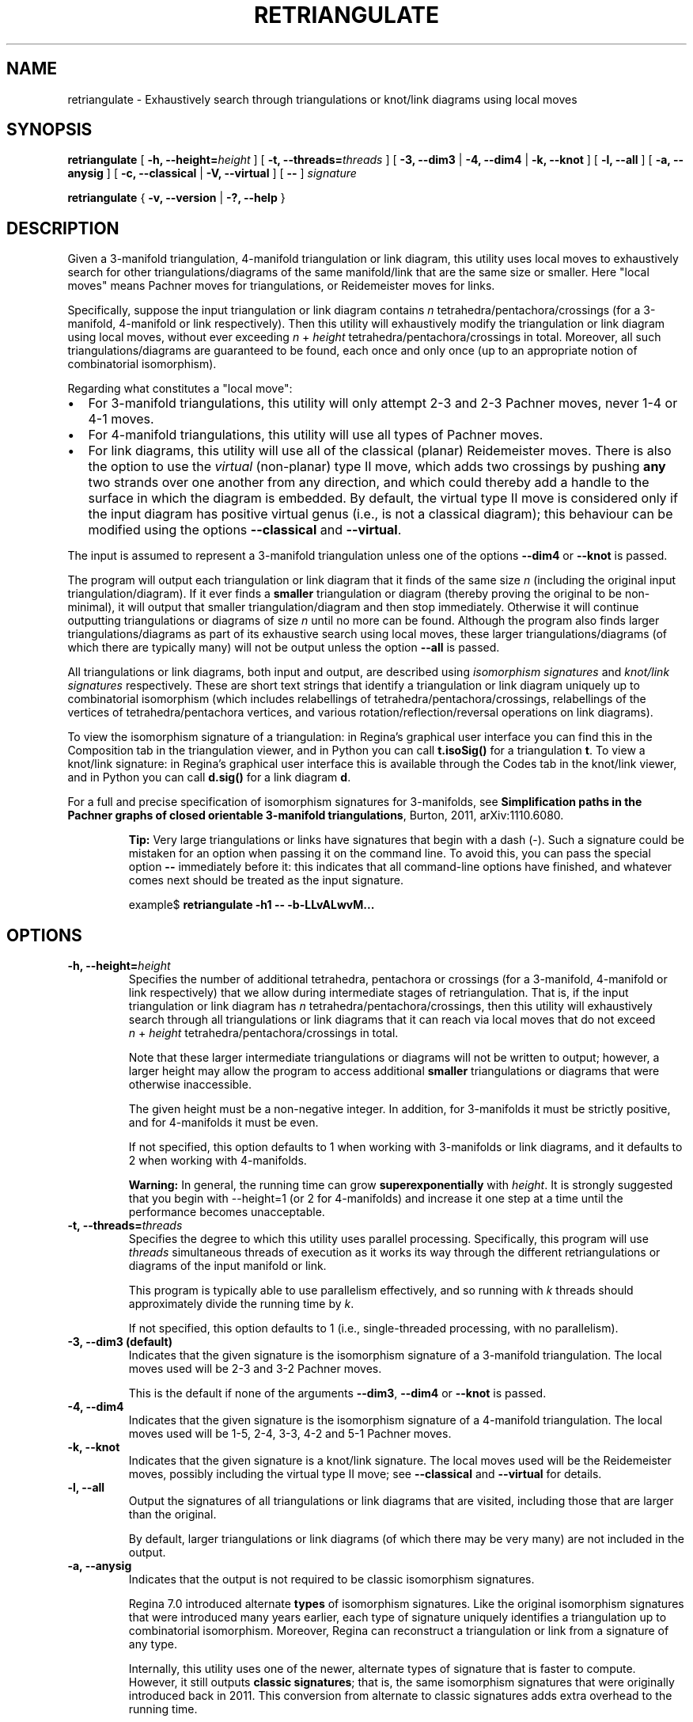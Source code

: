 .\" This manpage has been automatically generated by docbook2man 
.\" from a DocBook document.  This tool can be found at:
.\" <http://shell.ipoline.com/~elmert/comp/docbook2X/> 
.\" Please send any bug reports, improvements, comments, patches, 
.\" etc. to Steve Cheng <steve@ggi-project.org>.
.TH "RETRIANGULATE" "1" "25 August 2025" "" "The Regina Handbook"

.SH NAME
retriangulate \- Exhaustively search through triangulations or knot/link diagrams using local moves
.SH SYNOPSIS

\fBretriangulate\fR [ \fB-h, --height=\fIheight\fB\fR ] [ \fB-t, --threads=\fIthreads\fB\fR ] [ \fB-3, --dim3\fR | \fB-4, --dim4\fR | \fB-k, --knot\fR ] [ \fB-l, --all\fR ] [ \fB-a, --anysig\fR ] [ \fB-c, --classical\fR | \fB-V, --virtual\fR ] [ \fB--\fR ] \fB\fIsignature\fB\fR


\fBretriangulate\fR { \fB-v, --version\fR | \fB-?, --help\fR }

.SH "DESCRIPTION"
.PP
Given a 3-manifold triangulation, 4-manifold triangulation or link diagram,
this utility uses local moves to exhaustively search for other
triangulations/diagrams of the same manifold/link that are the
same size or smaller.
Here "local moves" means Pachner moves for
triangulations, or Reidemeister moves for links.
.PP
Specifically, suppose the input triangulation or link diagram contains
\fIn\fR tetrahedra/pentachora/crossings
(for a 3-manifold, 4-manifold or link respectively).
Then this utility will
exhaustively modify the triangulation or link diagram using local moves,
without ever exceeding
\fIn\fR\~+\~\fIheight\fR
tetrahedra/pentachora/crossings in total.
Moreover, all such triangulations/diagrams are guaranteed to be found, each
once and only once (up to an appropriate notion of
combinatorial isomorphism).
.PP
Regarding what constitutes a "local move":
.PP
.TP 0.2i
\(bu
For 3-manifold triangulations, this utility will only attempt 2-3
and 2-3 Pachner moves, never 1-4 or 4-1 moves.
.TP 0.2i
\(bu
For 4-manifold triangulations, this utility will use all types of
Pachner moves.
.TP 0.2i
\(bu
For link diagrams, this utility will use all of the classical
(planar) Reidemeister moves.
There is also the option to use the \fIvirtual\fR
(non-planar) type\~II move, which adds two crossings by pushing
\fBany\fR two strands over one another from any direction,
and which could thereby add a handle to the surface in which the diagram
is embedded.
By default, the virtual type\~II move is considered only if the input
diagram has positive virtual genus (i.e., is not a classical diagram);
this behaviour can be modified using the options
\fB--classical\fR and \fB--virtual\fR\&.
.PP
The input is assumed to represent a 3-manifold
triangulation unless one of the options \fB--dim4\fR or
\fB--knot\fR is passed.
.PP
The program will output each triangulation or link diagram that it finds
of the same size \fIn\fR (including the original input
triangulation/diagram).  If it ever finds a
\fBsmaller\fR triangulation or diagram (thereby proving the
original to be non-minimal), it will output that smaller
triangulation/diagram and then stop immediately.  Otherwise it will continue
outputting triangulations or diagrams of size \fIn\fR
until no more can be found.  Although the program also finds larger
triangulations/diagrams as part of its exhaustive search using local moves,
these larger triangulations/diagrams (of which there are typically many)
will not be output unless the option \fB--all\fR is passed.
.PP
All triangulations or link diagrams, both input and output, are described
using \fIisomorphism signatures\fR and
\fIknot/link signatures\fR respectively.  These are short
text strings that identify a triangulation or link diagram uniquely up to
combinatorial isomorphism (which includes relabellings of
tetrahedra/pentachora/crossings, relabellings of the vertices of
tetrahedra/pentachora vertices, and various rotation/reflection/reversal
operations on link diagrams).
.PP
To view the isomorphism signature of a triangulation:
in Regina's graphical user interface you can find this in the
Composition tab in the triangulation viewer,
and in Python you can call \fBt.isoSig()\fR
for a triangulation \fBt\fR\&.
To view a knot/link signature:
in Regina's graphical user interface this is available through the
Codes tab in the knot/link viewer,
and in Python you can call \fBd.sig()\fR
for a link diagram \fBd\fR\&.
.PP
For a full and precise specification of isomorphism signatures for
3-manifolds, see
\fBSimplification paths in the Pachner graphs of closed
orientable 3-manifold triangulations\fR, Burton, 2011,
arXiv:1110.6080.
.sp
.RS
.B "Tip:"
Very large triangulations or links have signatures that begin with a dash
(-).  Such a signature could be mistaken for an option
when passing it on the command line.  To avoid this, you can pass the
special option \fB--\fR immediately before it: this indicates
that all command-line options have finished, and whatever comes next should
be treated as the input signature.

.nf
    example$ \fBretriangulate -h1 -- -b-LLvALwvM...\fR
.fi
.RE
.SH "OPTIONS"
.TP
\fB-h, --height=\fIheight\fB\fR
Specifies the number of additional tetrahedra, pentachora or
crossings (for a 3-manifold, 4-manifold or link respectively)
that we allow during intermediate stages of retriangulation.
That is, if the input triangulation or link diagram
has \fIn\fR tetrahedra/pentachora/crossings, then
this utility will exhaustively search through all triangulations
or link diagrams that it can reach via local moves that do not exceed
\fIn\fR\~+\~\fIheight\fR
tetrahedra/pentachora/crossings in total.

Note that these larger intermediate triangulations or diagrams will not
be written to output; however, a larger height may allow the program
to access additional \fBsmaller\fR triangulations
or diagrams that were otherwise inaccessible.

The given height must be a non-negative integer.
In addition, for 3-manifolds it must be strictly positive, and
for 4-manifolds it must be even.

If not specified, this option defaults to 1 when working with
3-manifolds or link diagrams, and it defaults to 2 when working
with 4-manifolds.
.sp
.RS
.B "Warning:"
In general, the running time can grow
\fBsuperexponentially\fR with
\fIheight\fR\&.  It is strongly suggested
that you begin with --height=1 (or 2 for
4-manifolds) and increase it one step at a time until the
performance becomes unacceptable.
.RE
.TP
\fB-t, --threads=\fIthreads\fB\fR
Specifies the degree to which this utility uses parallel processing.
Specifically, this program will use
\fIthreads\fR simultaneous threads of execution
as it works its way through the different retriangulations or diagrams
of the input manifold or link.

This program is typically able to use parallelism effectively,
and so running with \fIk\fR threads should
approximately divide the running time by \fIk\fR\&.

If not specified, this option defaults to 1
(i.e., single-threaded processing, with no parallelism).
.TP
\fB-3, --dim3 (default)\fR
Indicates that the given signature is the isomorphism signature of a
3-manifold triangulation.  The local moves used will be 2-3 and 3-2
Pachner moves.

This is the default if none of the
arguments \fB--dim3\fR, \fB--dim4\fR or
\fB--knot\fR is passed.
.TP
\fB-4, --dim4\fR
Indicates that the given signature is the isomorphism signature of a
4-manifold triangulation.  The local moves used will be 1-5, 2-4, 3-3,
4-2 and 5-1 Pachner moves.
.TP
\fB-k, --knot\fR
Indicates that the given signature is a knot/link signature.
The local moves used will be the Reidemeister moves, possibly including
the virtual type\~II move; see \fB--classical\fR and
\fB--virtual\fR for details.
.TP
\fB-l, --all\fR
Output the signatures of all triangulations or link diagrams that are
visited, including those that are larger than the original.

By default, larger triangulations or link diagrams (of which there may
be very many) are not included in the output.
.TP
\fB-a, --anysig\fR
Indicates that the output is not required to be
classic isomorphism signatures.

Regina\~7.0 introduced alternate \fBtypes\fR
of isomorphism signatures.  Like the original isomorphism signatures
that were introduced many years earlier, each type of signature
uniquely identifies a triangulation up to combinatorial isomorphism.
Moreover, Regina can reconstruct a triangulation or link from a
signature of any type.

Internally, this utility uses one of the newer, alternate types
of signature that is faster to compute.  However, it still outputs
\fBclassic signatures\fR; that is, the same isomorphism
signatures that were originally introduced back in 2011.  This
conversion from alternate to classic signatures adds extra overhead
to the running time.

If you pass the option \fB--anysig\fR, Regina will
not convert its output back to classic signatures; instead it will
output whatever alternate signature type it uses internally.
This will be faster, and you can still use these alternate
signatures to reconstruct triangulations; the only reason
\fBnot\fR to do this is if you neeed to ensure
compatibility with the original classical signatures (e.g., for
matching against a list of signatures that was generated elsewhere).
.sp
.RS
.B "Warning:"
The internal signature type is subject to change in future versions
of Regina.  That is, if you do use \fB--anysig\fR,
then you may get different output depending upon which version of
Regina you are using.
.RE
.sp
.RS
.B "Note:"
Currently Regina only uses alternate signature types with
triangulations.  For knot/link signatures, it still uses
classic signatures, though again this is subject to change in
future version of Regina.
.RE
.TP
\fB-c, --classical\fR
For link diagrams, only use the classical type\~I, II and III
Reidemeister moves.  This is the default behaviour when the input is a
classical (planar) link diagram.

This option can only be used with \fB--knot\fR\&.
.TP
\fB-V, --virtual\fR
For link diagrams, use the classical type\~I, II and III
Reidemeister moves as well as the virtual type\~II move.
The virtual type\~II move is like the classical type\~II move
to add two crossings, except that we are allowed to push
\fBany\fR two strands over one another from any direction;
as a consequence, this could add a handle to the surface in which the
link diagram is embedded.
This option is the default behaviour when the input is a link diagram
with positive virtual genus (i.e., a non-classical link diagram).

This option can only be used with \fB--knot\fR\&.
.TP
\fB--\fR
Indicates that all other options have finished, and whatever comes
next on the command line should be treated as the input signature.

This is useful when your signature begins with a dash, to avoid
confusing your input signature with a regular command line option.
.TP
\fB-v, --version\fR
Show which version of Regina is being used, and exit
immediately.
.TP
\fB-?, --help\fR
Display brief usage information, and exit immediately.
.SH "EXAMPLES"
.PP
The following 3-manifold triangulation is non-minimal, but it requires a bit
of work to see this:

.nf
    example$ \fBretriangulate -h2 hLLAAkbdceefggdonxdjxn\fR
    hLLAAkbdceefggdonxdjxn
    hLALPkbcbefgfghxwnxark
    Found 2 triangulation(s).
    example$ \fBretriangulate -h3 hLLAAkbdceefggdonxdjxn\fR
    hLLAAkbdceefggdonxdjxn
    hLALPkbcbefgfghxwnxark
    hLLMMkbcdfefgglcghtchj
    gLLPQcdcefffqsjpunw
    Triangulation is non-minimal!
    Smaller triangulation: gLLPQcdcefffqsjpunw
    example$
.fi
.PP
Although the program stopped as soon as it found a smaller
triangulation, this can be simplified even further:

.nf
    example$ \fBretriangulate gLLPQcdcefffqsjpunw\fR
    gLLPQcdcefffqsjpunw
    fLAMcbbcdeedhwhxn
    Triangulation is non-minimal!
    Smaller triangulation: fLAMcbbcdeedhwhxn
    example$
.fi
.PP
A little more probing shows this to be the cusped hyperbolic
manifold m112:

.nf
    example$ \fBcensuslookup fLAMcbbcdeedhwhxn\fR
    fLAMcbbcdeedhwhxn: 1 hit
        m112 : #2 -- Cusped hyperbolic census (orientable)
    
    example$
.fi
.SH "MACOS USERS"
.PP
If you downloaded a drag-and-drop app bundle, this utility is
shipped inside it.  If you dragged Regina to the main
Applications folder, you can run it as
/Applications/Regina.app/Contents/MacOS/retriangulate\&.
.SH "WINDOWS USERS"
.PP
The command-line utilities are installed beneath the
\fIProgram\~Files\fR directory; on some
machines this directory is called
\fIProgram\~Files\~(x86)\fR\&.
You can start this utility by running
c:\\Program\~Files\\Regina\\Regina\~7.4.1\\bin\\retriangulate.exe\&.
.SH "SEE ALSO"
.PP
regina-gui\&.
.SH "AUTHOR"
.PP
This utility was written by Benjamin Burton
<bab@maths.uq.edu.au>\&.
Many people have been involved in the development
of Regina; see the users' handbook for a full list of credits.

